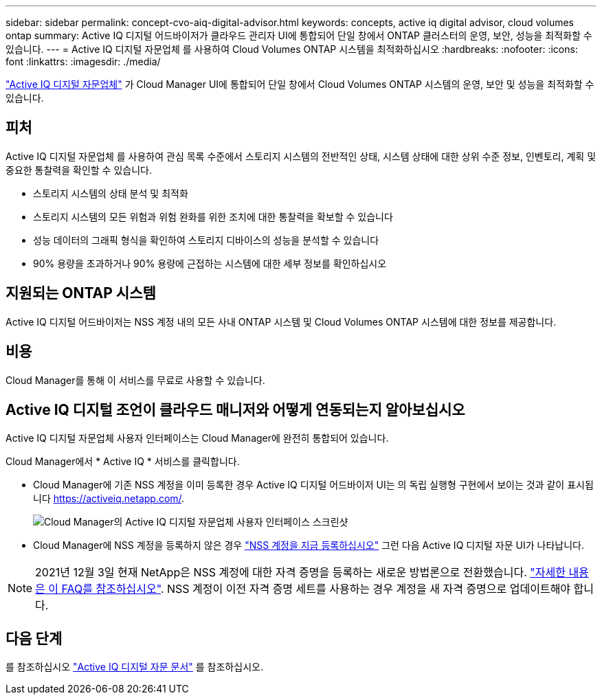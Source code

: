 ---
sidebar: sidebar 
permalink: concept-cvo-aiq-digital-advisor.html 
keywords: concepts, active iq digital advisor, cloud volumes ontap 
summary: Active IQ 디지털 어드바이저가 클라우드 관리자 UI에 통합되어 단일 창에서 ONTAP 클러스터의 운영, 보안, 성능을 최적화할 수 있습니다. 
---
= Active IQ 디지털 자문업체 를 사용하여 Cloud Volumes ONTAP 시스템을 최적화하십시오
:hardbreaks:
:nofooter: 
:icons: font
:linkattrs: 
:imagesdir: ./media/


[role="lead"]
https://www.netapp.com/services/support/active-iq/["Active IQ 디지털 자문업체"] 가 Cloud Manager UI에 통합되어 단일 창에서 Cloud Volumes ONTAP 시스템의 운영, 보안 및 성능을 최적화할 수 있습니다.



== 피처

Active IQ 디지털 자문업체 를 사용하여 관심 목록 수준에서 스토리지 시스템의 전반적인 상태, 시스템 상태에 대한 상위 수준 정보, 인벤토리, 계획 및 중요한 통찰력을 확인할 수 있습니다.

* 스토리지 시스템의 상태 분석 및 최적화
* 스토리지 시스템의 모든 위험과 위험 완화를 위한 조치에 대한 통찰력을 확보할 수 있습니다
* 성능 데이터의 그래픽 형식을 확인하여 스토리지 디바이스의 성능을 분석할 수 있습니다
* 90% 용량을 초과하거나 90% 용량에 근접하는 시스템에 대한 세부 정보를 확인하십시오




== 지원되는 ONTAP 시스템

Active IQ 디지털 어드바이저는 NSS 계정 내의 모든 사내 ONTAP 시스템 및 Cloud Volumes ONTAP 시스템에 대한 정보를 제공합니다.



== 비용

Cloud Manager를 통해 이 서비스를 무료로 사용할 수 있습니다.



== Active IQ 디지털 조언이 클라우드 매니저와 어떻게 연동되는지 알아보십시오

Active IQ 디지털 자문업체 사용자 인터페이스는 Cloud Manager에 완전히 통합되어 있습니다.

Cloud Manager에서 * Active IQ * 서비스를 클릭합니다.

* Cloud Manager에 기존 NSS 계정을 이미 등록한 경우 Active IQ 디지털 어드바이저 UI는 의 독립 실행형 구현에서 보이는 것과 같이 표시됩니다 https://activeiq.netapp.com/[].
+
image:screenshot_aiq_digital_advisor.png["Cloud Manager의 Active IQ 디지털 자문업체 사용자 인터페이스 스크린샷"]

* Cloud Manager에 NSS 계정을 등록하지 않은 경우 https://docs.netapp.com/us-en/cloud-manager-setup-admin/task-adding-nss-accounts.html["NSS 계정을 지금 등록하십시오"^] 그런 다음 Active IQ 디지털 자문 UI가 나타납니다.



NOTE: 2021년 12월 3일 현재 NetApp은 NSS 계정에 대한 자격 증명을 등록하는 새로운 방법론으로 전환했습니다. https://kb.netapp.com/Advice_and_Troubleshooting/Miscellaneous/FAQs_for_NetApp_adoption_of_MS_Azure_AD_B2C_for_login["자세한 내용은 이 FAQ를 참조하십시오"]. NSS 계정이 이전 자격 증명 세트를 사용하는 경우 계정을 새 자격 증명으로 업데이트해야 합니다.



== 다음 단계

를 참조하십시오 https://docs.netapp.com/us-en/active-iq/index.html["Active IQ 디지털 자문 문서"] 를 참조하십시오.
